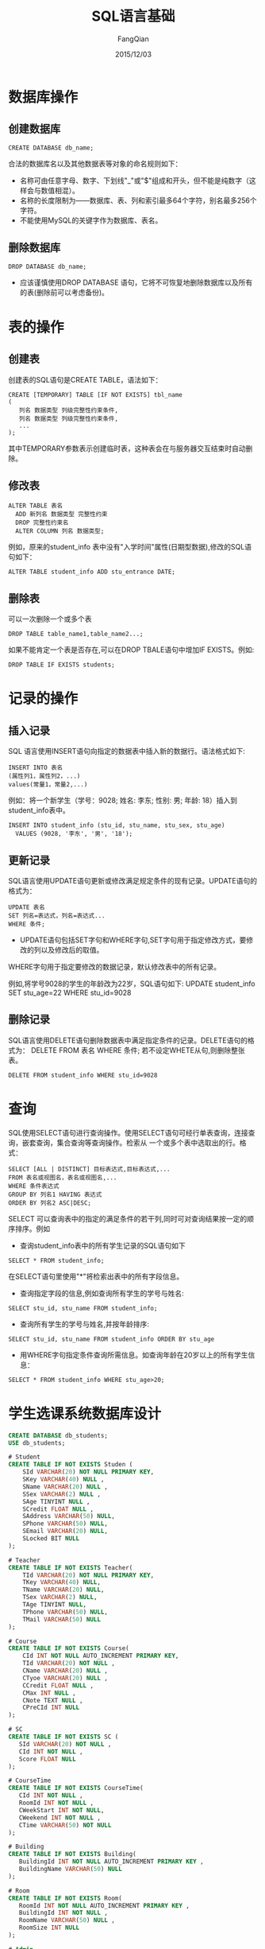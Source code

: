 #+STARTUP: overview
#+STARTUP: content
#+STARTUP: showall
#+STARTUP: showeverything
#+STARTUP: indent
#+STARTUP: nohideblocks
#+OPTIONS: ^:{}
#+OPTIONS: LaTeX:t
#+OPTIONS: LaTeX:dvipng
#+OPTIONS: LaTeX:nil
#+OPTIONS: LaTeX:verbatim
        
#+OPTIONS: H:3
#+OPTIONS: toc:t
#+OPTIONS: num:t
#+LANGUAGE: zh-CN
        
#+KEYWORDS: MySQL
#+TITLE: SQL语言基础
#+AUTHOR: FangQian
#+EMAIL: qiangu_fang@163.com
#+DATE: 2015/12/03

* 数据库操作
** 创建数据库
#+BEGIN_EXAMPLE
CREATE DATABASE db_name;
#+END_EXAMPLE
合法的数据库名以及其他数据表等对象的命名规则如下：
+ 名称可由任意字母、数字、下划线"_"或"$"组成和开头，但不能是纯数字（这样会与数值相混）。
+ 名称的长度限制为——数据库、表、列和索引最多64个字符，别名最多256个字符。
+ 不能使用MySQL的关键字作为数据库、表名。
** 删除数据库
#+BEGIN_EXAMPLE
DROP DATABASE db_name;
#+END_EXAMPLE
+ 应该谨慎使用DROP DATABASE 语句，它将不可恢复地删除数据库以及所有的表(删除前可以考虑备份)。
* 表的操作
** 创建表
创建表的SQL语句是CREATE TABLE，语法如下：
#+BEGIN_EXAMPLE
CREATE [TEMPORARY] TABLE [IF NOT EXISTS] tbl_name
(
   列名 数据类型 列级完整性约束条件,
   列名 数据类型 列级完整性约束条件,
   ...
);
#+END_EXAMPLE
其中TEMPORARY参数表示创建临时表，这种表会在与服务器交互结束时自动删除。
** 修改表
#+BEGIN_EXAMPLE
ALTER TABLE 表名
  ADD 新列名 数据类型 完整性约束
  DROP 完整性约束名
  ALTER COLUMN 列名 数据类型;
#+END_EXAMPLE
例如，原来的student_info 表中没有"入学时间"属性(日期型数据),修改的SQL语句如下：
#+BEGIN_EXAMPLE
ALTER TABLE student_info ADD stu_entrance DATE;
#+END_EXAMPLE
** 删除表
可以一次删除一个或多个表
#+BEGIN_EXAMPLE
DROP TABLE table_name1,table_name2...;
#+END_EXAMPLE
如果不能肯定一个表是否存在,可以在DROP TBALE语句中增加IF EXISTS。例如:
#+BEGIN_EXAMPLE
DROP TABLE IF EXISTS students;
#+END_EXAMPLE

* 记录的操作
** 插入记录
SQL 语言使用INSERT语句向指定的数据表中插入新的数据行。语法格式如下:
#+BEGIN_EXAMPLE
INSERT INTO 表名
(属性列1，属性列2，...)
values(常量1，常量2,...)
#+END_EXAMPLE
例如：将一个新学生（学号：9028; 姓名: 李东; 性别: 男; 年龄: 18）插入到student_info表中。
#+BEGIN_EXAMPLE
INSERT INTO student_info (stu_id, stu_name, stu_sex, stu_age)
  VALUES (9028, '李东', '男', '18');
#+END_EXAMPLE
** 更新记录
SQL语言使用UPDATE语句更新或修改满足规定条件的现有记录。UPDATE语句的格式为：
#+BEGIN_EXAMPLE
UPDATE 表名
SET 列名=表达式，列名=表达式...
WHERE 条件;
#+END_EXAMPLE
+ UPDATE语句包括SET字句和WHERE字句,SET字句用于指定修改方式，要修改的列以及修改后的取值。
WHERE字句用于指定要修改的数据记录，默认修改表中的所有记录。

例如,将学号9028的学生的年龄改为22岁，SQL语句如下:
UPDATE student_info SET stu_age=22 WHERE stu_id=9028
** 删除记录
SQL语言使用DELETE语句删除数据表中满足指定条件的记录。DELETE语句的格式为：
DELETE FROM 表名 WHERE 条件;   若不设定WHETE从句,则删除整张表。
#+BEGIN_EXAMPLE
DELETE FROM student_info WHERE stu_id=9028
#+END_EXAMPLE
* 查询
SQL使用SELECT语句进行查询操作。使用SELECT语句可经行单表查询，连接查询，嵌套查询，集合查询等查询操作。检索从
一个或多个表中选取出的行。格式：
#+BEGIN_EXAMPLE
SELECT [ALL | DISTINCT] 目标表达式,目标表达式,...
FROM 表名或视图名，表名或视图名,...
WHERE 条件表达式
GROUP BY 列名1 HAVING 表达式
ORDER BY 列名2 ASC|DESC;
#+END_EXAMPLE
SELECT 可以查询表中的指定的满足条件的若干列,同时可对查询结果按一定的顺序排序。例如
+ 查询student_info表中的所有学生记录的SQL语句如下
#+BEGIN_EXAMPLE
SELECT * FROM student_info;
#+END_EXAMPLE
在SELECT语句里使用"*"将检索出表中的所有字段信息。
+ 查询指定字段的信息,例如查询所有学生的学号与姓名:
#+BEGIN_EXAMPLE
SELECT stu_id, stu_name FROM student_info;
#+END_EXAMPLE
+ 查询所有学生的学号与姓名,并按年龄排序:
#+BEGIN_EXAMPLE
SELECT stu_id, stu_name FROM student_info ORDER BY stu_age
#+END_EXAMPLE
+ 用WHERE字句指定条件查询所需信息。如查询年龄在20岁以上的所有学生信息：
#+BEGIN_EXAMPLE
SELECT * FROM student_info WHERE stu_age>20;
#+END_EXAMPLE

* 学生选课系统数据库设计
#+BEGIN_SRC SQL
CREATE DATABASE db_students;
USE db_students;

# Student 
CREATE TABLE IF NOT EXISTS Studen (
    SId VARCHAR(20) NOT NULL PRIMARY KEY,
    SKey VARCHAR(40) NULL ,
    SName VARCHAR(20) NULL ,
    SSex VARCHAR(2) NULL ,
    SAge TINYINT NULL ,
    SCredit FLOAT NULL ,
    SAddress VARCHAR(50) NULL,
    SPhone VARCHAR(50) NULL,
    SEmail VARCHAR(20) NULL,
    SLocked BIT NULL
);

# Teacher
CREATE TABLE IF NOT EXISTS Teacher(
    TId VARCHAR(20) NOT NULL PRIMARY KEY,
    TKey VARCHAR(40) NULL,
    TName VARCHAR(20) NULL,
    TSex VARCHAR(2) NULL,
    TAge TINYINT NULL,
    TPhone VARCHAR(50) NULL,
    TMail VARCHAR(50) NULL
);

# Course
CREATE TABLE IF NOT EXISTS Course(
    CId INT NOT NULL AUTO_INCREMENT PRIMARY KEY,
    TId VARCHAR(20) NOT NULL ,
    CName VARCHAR(20) NULL ,
    CTyoe VARCHAR(20) NULL ,
    CCredit FLOAT NULL ,
    CMax INT NULL ,
    CNote TEXT NULL ,
    CPreCId INT NULL
);

# SC
CREATE TABLE IF NOT EXISTS SC (
   SId VARCHAR(20) NOT NULL ,
   CId INT NOT NULL ,
   Score FLOAT NULL    
);

# CourseTime
CREATE TABLE IF NOT EXISTS CourseTime(
   CId INT NOT NULL ,
   RoomId INT NOT NULL ,
   CWeekStart INT NOT NULL,
   CWeekend INT NOT NULL ,
   CTime VARCHAR(50) NOT NULL
);

# Building
CREATE TABLE IF NOT EXISTS Building(
   BuildingId INT NOT NULL AUTO_INCREMENT PRIMARY KEY ,
   BuildingName VARCHAR(50) NULL
);

# Room 
CREATE TABLE IF NOT EXISTS Room(
   RoomId INT NOT NULL AUTO_INCREMENT PRIMARY KEY ,
   BuildingId INT NOT NULL ,
   RoomName VARCHAR(50) NULL ,
   RoomSize INT NULL 
);

# Admin
CREATE TABLE IF NOT EXISTS Admin(
   AId VARCHAR(20) NOT NULL ,
   AKey VARCHAR(40) NULL
);
#+END_SRC
